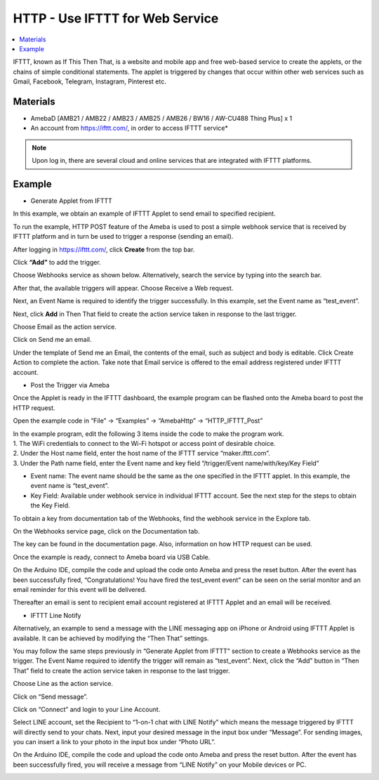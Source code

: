 HTTP - Use IFTTT for Web Service
=================================

.. contents::
  :local:
  :depth: 2

IFTTT, known as If This Then That, is a website and mobile app and free
web-based service to create the applets, or the chains of simple
conditional statements. The applet is triggered by changes that occur
within other web services such as Gmail, Facebook, Telegram, Instagram,
Pinterest etc.
  
Materials
---------

- AmebaD [AMB21 / AMB22 / AMB23 /  AMB25 / AMB26 / BW16 / AW-CU488 Thing Plus] x 1

- An account from https://ifttt.com/, in order to access IFTTT service*

|image01|

.. Note::
    Upon log in, there are several cloud and online services that
    are integrated with IFTTT platforms.

Example
--------

- Generate Applet from IFTTT

In this example, we obtain an example of IFTTT Applet to send email to specified recipient.

To run the example, HTTP POST feature of the Ameba is used to post a simple webhook service that is received by IFTTT platform and in turn be used to trigger a response (sending an email).

After logging in https://ifttt.com/, click **Create** from the top bar.

|image02|

Click **“Add”** to add the trigger.

|image03|

Choose Webhooks service as shown below. Alternatively, search the service by typing into the search bar.

|image04|

After that, the available triggers will appear. Choose Receive a Web request.

|image05|

Next, an Event Name is required to identify the trigger successfully. In this example, set the Event name as “test_event”.

|image06|

Next, click **Add** in Then That field to create the action service taken in response to the last trigger.

|image07|

Choose Email as the action service.

|image08|

Click on Send me an email.

|image09|

Under the template of Send me an Email, the contents of the email, such as subject and body is editable. Click Create Action to complete the action. Take note that Email service is offered to the email address registered under IFTTT account.

|image10|

-  Post the Trigger via Ameba

Once the Applet is ready in the IFTTT dashboard, the example program can be flashed onto the Ameba board to post the HTTP request.

Open the example code in “File” -> “Examples” -> “AmebaHttp” -> “HTTP_IFTTT_Post”

|image11|

| In the example program, edit the following 3 items inside the code to make the program work.
   
| 1. The WiFi credentials to connect to the Wi-Fi hotspot or access point of desirable choice.
| 2. Under the Host name field, enter the host name of the IFTTT service “maker.ifttt.com”.
| 3. Under the Path name field, enter the Event name and key field “/trigger/Event name/with/key/Key Field”
   
- Event name: The event name should be the same as the one specified in the IFTTT applet. In this example, the event name is “test_event”.

- Key Field: Available under webhook service in individual IFTTT account. See the next step for the steps to obtain the Key Field.
   
|image12|

To obtain a key from documentation tab of the Webhooks, find the webhook service in the Explore tab.

|image13|

On the Webhooks service page, click on the Documentation tab.

|image14|

The key can be found in the documentation page. Also, information on how HTTP request can be used.

|image15|

Once the example is ready, connect to Ameba board via USB Cable.

On the Arduino IDE, compile the code and upload the code onto Ameba and press the reset button. After the event has been successfully fired, “Congratulations! You have fired the test_event event” can be seen on the serial monitor and an email reminder for this event will be delivered.

|image16|

Thereafter an email is sent to recipient email account registered at IFTTT Applet and an email will be received.

|image17|

- IFTTT Line Notify

Alternatively, an example to send a message with the LINE messaging app on iPhone or Android using IFTTT Applet is available. It can be achieved by modifying the “Then That” settings.

You may follow the same steps previously in “Generate Applet from IFTTT” section to create a Webhooks service as the trigger. The Event Name required to identify the trigger will remain as “test_event”. Next, click the “Add” button in “Then That” field to create the action service taken in response to the last trigger.

|image18|

Choose Line as the action service.

|image19|

Click on “Send message”.

|image20|

Click on “Connect” and login to your Line Account.

|image21|

Select LINE account, set the Recipient to “1-on-1 chat with LINE Notify” which means the message triggered by IFTTT will directly send to your chats. Next, input your desired message in the input box under “Message”. For sending images, you can insert a link to your photo in the input box under “Photo URL”.

|image22|

On the Arduino IDE, compile the code and upload the code onto Ameba and press the reset button. After the event has been successfully fired, you will receive a message from “LINE Notify” on your Mobile devices or PC.

|image23|

.. |image01| image:: ../../../../_static/amebad/Example_Guides/HTTP/HTTP_Use_IFTTT_for_Web_Service/image01.png
   :width:  940 px
   :height:  511 px
.. |image02| image:: ../../../../_static/amebad/Example_Guides/HTTP/HTTP_Use_IFTTT_for_Web_Service/image02.png
   :width:  752 px
   :height:  109 px
.. |image03| image:: ../../../../_static/amebad/Example_Guides/HTTP/HTTP_Use_IFTTT_for_Web_Service/image03.png
   :width:  525 px
   :height:  418 px
.. |image04| image:: ../../../../_static/amebad/Example_Guides/HTTP/HTTP_Use_IFTTT_for_Web_Service/image04.png
   :width:  602 px
   :height:  328 px
.. |image05| image:: ../../../../_static/amebad/Example_Guides/HTTP/HTTP_Use_IFTTT_for_Web_Service/image05.png
   :width:  602 px
   :height:  500 px
.. |image06| image:: ../../../../_static/amebad/Example_Guides/HTTP/HTTP_Use_IFTTT_for_Web_Service/image06.png
   :width:  752 px
   :height:  601 px
.. |image07| image:: ../../../../_static/amebad/Example_Guides/HTTP/HTTP_Use_IFTTT_for_Web_Service/image07.png
   :width:  752 px
   :height:  581 px
.. |image08| image:: ../../../../_static/amebad/Example_Guides/HTTP/HTTP_Use_IFTTT_for_Web_Service/image08.png
   :width:  752 px
   :height:  452 px
.. |image09| image:: ../../../../_static/amebad/Example_Guides/HTTP/HTTP_Use_IFTTT_for_Web_Service/image09.png
   :width:  602 px
   :height:  422 px
.. |image10| image:: ../../../../_static/amebad/Example_Guides/HTTP/HTTP_Use_IFTTT_for_Web_Service/image10.png
   :width:  973 px
   :height:  1039 px
.. |image11| image:: ../../../../_static/amebad/Example_Guides/HTTP/HTTP_Use_IFTTT_for_Web_Service/image11.png
   :width:  602 px
   :height:  668 px
.. |image12| image:: ../../../../_static/amebad/Example_Guides/HTTP/HTTP_Use_IFTTT_for_Web_Service/image12.png
   :width:  602 px
   :height:  668 px
.. |image13| image:: ../../../../_static/amebad/Example_Guides/HTTP/HTTP_Use_IFTTT_for_Web_Service/image13.png
   :width:  752 px
   :height:  345 px
.. |image14| image:: ../../../../_static/amebad/Example_Guides/HTTP/HTTP_Use_IFTTT_for_Web_Service/image14.png
   :width:  752 px
   :height:  388 px
.. |image15| image:: ../../../../_static/amebad/Example_Guides/HTTP/HTTP_Use_IFTTT_for_Web_Service/image15.png
   :width:  664 px
   :height:  305 px
.. |image16| image:: ../../../../_static/amebad/Example_Guides/HTTP/HTTP_Use_IFTTT_for_Web_Service/image16.png
   :width:  602 px
   :height:  590 px
.. |image17| image:: ../../../../_static/amebad/Example_Guides/HTTP/HTTP_Use_IFTTT_for_Web_Service/image17.png
   :width:  598 px
   :height:  513 px
.. |image18| image:: ../../../../_static/amebad/Example_Guides/HTTP/HTTP_Use_IFTTT_for_Web_Service/image18.png
   :width:  752 px
   :height:  542 px
.. |image19| image:: ../../../../_static/amebad/Example_Guides/HTTP/HTTP_Use_IFTTT_for_Web_Service/image19.png
   :width:  752 px
   :height:  581 px
.. |image20| image:: ../../../../_static/amebad/Example_Guides/HTTP/HTTP_Use_IFTTT_for_Web_Service/image20.png
   :width:  467 px
   :height:  450 px
.. |image21| image:: ../../../../_static/amebad/Example_Guides/HTTP/HTTP_Use_IFTTT_for_Web_Service/image21.png
   :width:  602 px
   :height:  652 px
.. |image22| image:: ../../../../_static/amebad/Example_Guides/HTTP/HTTP_Use_IFTTT_for_Web_Service/image22.png
   :width:  602 px
   :height:  424 px
.. |image23| image:: ../../../../_static/amebad/Example_Guides/HTTP/HTTP_Use_IFTTT_for_Web_Service/image23.png
   :width:  356 px
   :height:  706 px
